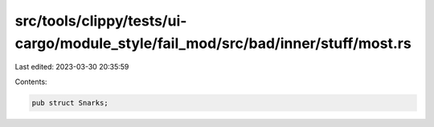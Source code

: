 src/tools/clippy/tests/ui-cargo/module_style/fail_mod/src/bad/inner/stuff/most.rs
=================================================================================

Last edited: 2023-03-30 20:35:59

Contents:

.. code-block:: rs

    pub struct Snarks;


